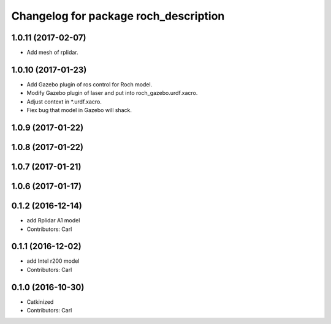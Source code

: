 ^^^^^^^^^^^^^^^^^^^^^^^^^^^^^^^^^^^^^^^
Changelog for package roch_description
^^^^^^^^^^^^^^^^^^^^^^^^^^^^^^^^^^^^^^^
1.0.11 (2017-02-07)
------------------
* Add mesh of rplidar.

1.0.10 (2017-01-23)
------------------
* Add Gazebo plugin of ros control for Roch model.
* Modify Gazebo plugin of laser and put into roch_gazebo.urdf.xacro.
* Adjust context in *.urdf.xacro.
* Fiex bug that model in Gazebo will shack.

1.0.9 (2017-01-22)
------------------

1.0.8 (2017-01-22)
------------------

1.0.7 (2017-01-21)
------------------

1.0.6 (2017-01-17)
------------------

0.1.2 (2016-12-14)
------------------
* add Rplidar A1 model
* Contributors: Carl


0.1.1 (2016-12-02)
------------------
* add Intel r200 model
* Contributors: Carl


0.1.0 (2016-10-30)
------------------
* Catkinized
* Contributors: Carl


